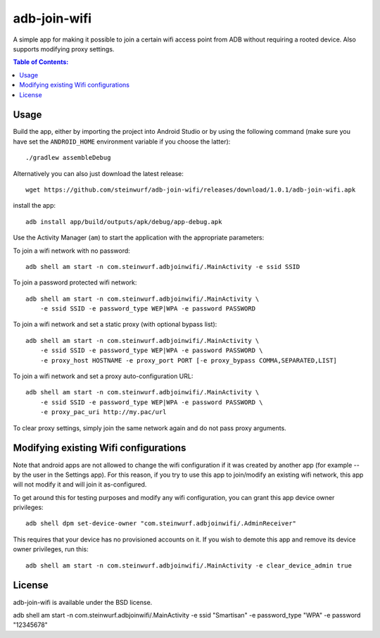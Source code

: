 =============
adb-join-wifi
=============
A simple app for making it possible to join a certain wifi access point from ADB
without requiring a rooted device. Also supports modifying proxy settings.

.. contents:: Table of Contents:
   :local:

Usage
=====
Build the app, either by importing the project into Android Studio or by using
the following command (make sure you have set the ``ANDROID_HOME`` environment
variable if you choose the latter)::

    ./gradlew assembleDebug

Alternatively you can also just download the latest release::

   wget https://github.com/steinwurf/adb-join-wifi/releases/download/1.0.1/adb-join-wifi.apk

install the app::

   adb install app/build/outputs/apk/debug/app-debug.apk

Use the Activity Manager (``am``) to start the application with the appropriate
parameters:

To join a wifi network with no password::

   adb shell am start -n com.steinwurf.adbjoinwifi/.MainActivity -e ssid SSID

To join a password protected wifi network::

    adb shell am start -n com.steinwurf.adbjoinwifi/.MainActivity \
        -e ssid SSID -e password_type WEP|WPA -e password PASSWORD

To join a wifi network and set a static proxy (with optional bypass list)::
    
    adb shell am start -n com.steinwurf.adbjoinwifi/.MainActivity \
        -e ssid SSID -e password_type WEP|WPA -e password PASSWORD \
        -e proxy_host HOSTNAME -e proxy_port PORT [-e proxy_bypass COMMA,SEPARATED,LIST]

To join a wifi network and set a proxy auto-configuration URL::
    
    adb shell am start -n com.steinwurf.adbjoinwifi/.MainActivity \
        -e ssid SSID -e password_type WEP|WPA -e password PASSWORD \
        -e proxy_pac_uri http://my.pac/url

To clear proxy settings, simply join the same network again and do not pass proxy arguments.

Modifying existing Wifi configurations
=============================
Note that android apps are not allowed to change the wifi configuration if it
was created by another app (for example -- by the user in the Settings app). For
this reason, if you try to use this app to join/modify an existing wifi network,
this app will not modify it and will join it as-configured.

To get around this for testing purposes and modify any wifi configuration, you
can grant this app device owner privileges::

    adb shell dpm set-device-owner "com.steinwurf.adbjoinwifi/.AdminReceiver"

This requires that your device has no provisioned accounts on it.
If you wish to demote this app and remove its device owner privileges, run this::

    adb shell am start -n com.steinwurf.adbjoinwifi/.MainActivity -e clear_device_admin true


License
=======
adb-join-wifi is available under the BSD license.


adb shell am start -n com.steinwurf.adbjoinwifi/.MainActivity -e ssid "Smartisan" -e password_type "WPA" -e password "12345678"